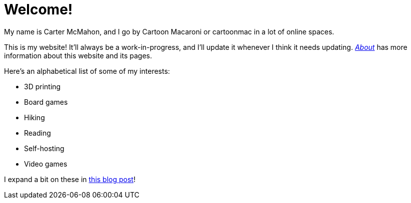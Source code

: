 = Welcome!
ifndef::site-env[:relfilesuffix: .adoc]

My name is Carter McMahon, and I go by Cartoon Macaroni or cartoonmac in a lot of online spaces.

This is my website! It'll always be a work-in-progress, and I'll update it whenever I think it needs updating. xref:about/index.adoc[_About_] has more information about this website and its pages.

Here's an alphabetical list of some of my interests:

* 3D printing
* Board games
* Hiking
* Reading
* Self-hosting
* Video games

I expand a bit on these in xref:blog/expanding_on_my_interests.adoc[this blog post]!